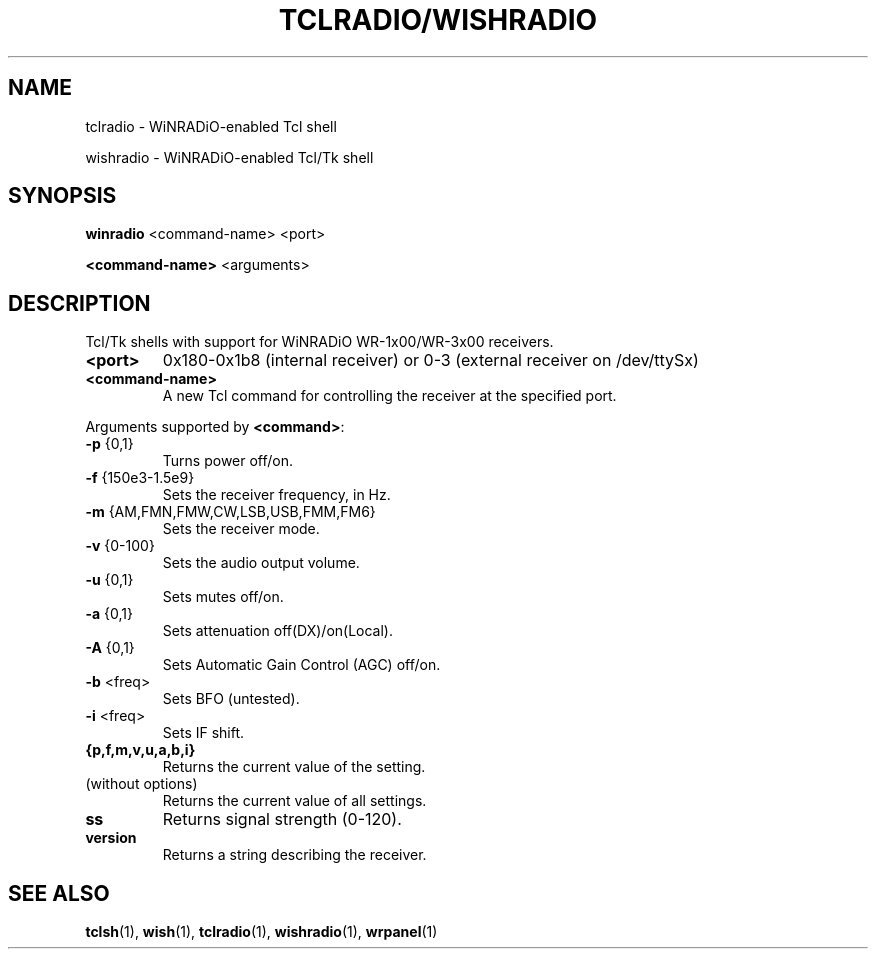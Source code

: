 .TH TCLRADIO/WISHRADIO 1

.SH NAME
tclradio - WiNRADiO-enabled Tcl shell

wishradio - WiNRADiO-enabled Tcl/Tk shell

.SH SYNOPSIS
.B winradio
<command-name> <port>

.B <command-name>
<arguments>

.SH DESCRIPTION
Tcl/Tk shells with support for WiNRADiO WR-1x00/WR-3x00 receivers.
.TP
.B <port>
0x180-0x1b8 (internal receiver) or
0-3 (external receiver on /dev/ttySx)
.TP
.B <command-name>
A new Tcl command for controlling the receiver at the specified port.
.PP
Arguments supported by \fB<command>\fR:
.TP
.B -p\fR {0,1}
Turns power off/on.
.TP
.B -f\fR {150e3-1.5e9}
Sets the receiver frequency, in Hz.
.TP
.B -m\fR {AM,FMN,FMW,CW,LSB,USB,FMM,FM6}
Sets the receiver mode.
.TP
.B -v\fR {0-100}
Sets the audio output volume.
.TP
.B -u\fR {0,1}
Sets mutes off/on.
.TP
.B -a\fR {0,1}
Sets attenuation off(DX)/on(Local).
.TP
.B -A\fR {0,1}
Sets Automatic Gain Control (AGC) off/on.
.TP
.B -b\fR <freq>
Sets BFO (untested).
.TP
.B -i\fR <freq>
Sets IF shift.
.TP
.B {p,f,m,v,u,a,b,i}
Returns the current value of the setting.
.TP
(without options)
Returns the current value of all settings.
.TP
.B ss
Returns signal strength (0-120).
.TP
.B version
Returns a string describing the receiver.

.SH SEE ALSO
.BR tclsh (1),
.BR wish (1),
.BR tclradio (1),
.BR wishradio (1),
.BR wrpanel (1)

